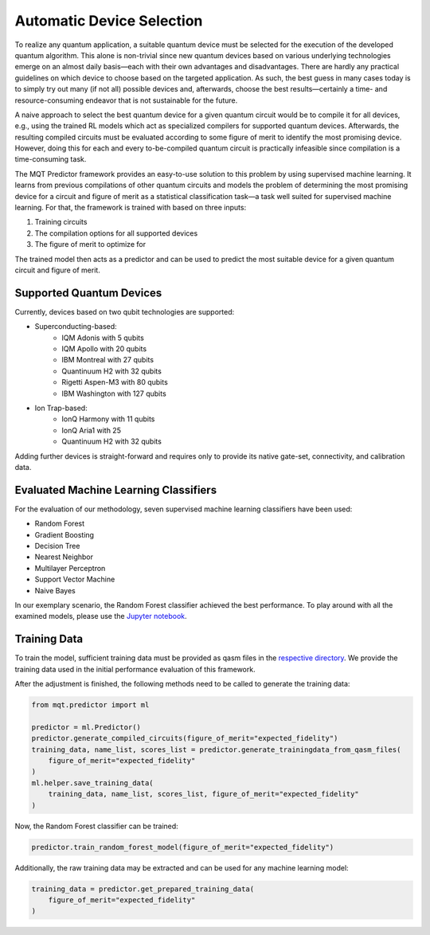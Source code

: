 Automatic Device Selection
==========================

To realize any quantum application, a suitable quantum device must be selected for the execution of the developed quantum algorithm.
This alone is non-trivial since new quantum devices based on various underlying technologies emerge on an almost daily basis—each with their own advantages and disadvantages.
There are hardly any practical guidelines on which device to choose based on the targeted application.
As such, the best guess in many cases today is to simply try out many (if not all) possible devices and, afterwards, choose the best results—certainly a time- and resource-consuming endeavor that is not sustainable for the future.

A naive approach to select the best quantum device for a given quantum circuit would be to compile it for all devices, e.g., using the trained RL models which act as specialized compilers for supported quantum devices.
Afterwards, the resulting compiled circuits must be evaluated according to some figure of merit to identify the most promising device.
However, doing this for each and every to-be-compiled quantum circuit is practically infeasible since compilation is a time-consuming task.

The MQT Predictor framework provides an easy-to-use solution to this problem by using supervised machine learning.
It learns from previous compilations of other quantum circuits and models the problem of determining the most promising device for a circuit and figure of merit as a statistical classification task—a task well suited for supervised machine learning.
For that, the framework is trained with based on three inputs:

1. Training circuits
2. The compilation options for all supported devices
3. The figure of merit to optimize for

.. image:: /_static/ml.png
   :width: 100%
   :alt: Illustration of the ML model
   :align: center

The trained model then acts as a predictor and can be used to predict the most suitable device for a given quantum circuit and figure of merit.

.. _supported-quantum-devices:

Supported Quantum Devices
-------------------------
Currently, devices based on two qubit technologies are supported:

- Superconducting-based:
    - IQM Adonis with 5 qubits
    - IQM Apollo with 20 qubits
    - IBM Montreal with 27 qubits
    - Quantinuum H2 with 32 qubits
    - Rigetti Aspen-M3 with 80 qubits
    - IBM Washington with 127 qubits
- Ion Trap-based:
    - IonQ Harmony with 11 qubits
    - IonQ Aria1 with 25
    - Quantinuum H2 with 32 qubits


Adding further devices is straight-forward and requires only to provide its native gate-set, connectivity, and calibration data.

Evaluated Machine Learning Classifiers
--------------------------------------

For the evaluation of our methodology, seven supervised machine learning classifiers have been used:

- Random Forest
- Gradient Boosting
- Decision Tree
- Nearest Neighbor
- Multilayer Perceptron
- Support Vector Machine
- Naive Bayes

In our exemplary scenario, the Random Forest classifier achieved the best performance.
To play around with all the examined models, please use the `Jupyter notebook <https://github.com/cda-tum/mqt-predictor/blob/main/evaluations/supervised_ml_models/evaluation.ipynb>`_.

Training Data
-------------

To train the model, sufficient training data must be provided as qasm files in the `respective directory <https://github.com/cda-tum/mqt-predictor/tree/main/src/mqt/predictor/ml/training_data/training_circuits>`_.
We provide the training data used in the initial performance evaluation of this framework.

After the adjustment is finished, the following methods need to be called to generate the training data:

.. code-block:: python

    from mqt.predictor import ml

    predictor = ml.Predictor()
    predictor.generate_compiled_circuits(figure_of_merit="expected_fidelity")
    training_data, name_list, scores_list = predictor.generate_trainingdata_from_qasm_files(
        figure_of_merit="expected_fidelity"
    )
    ml.helper.save_training_data(
        training_data, name_list, scores_list, figure_of_merit="expected_fidelity"
    )

Now, the Random Forest classifier can be trained:

.. code-block:: python

    predictor.train_random_forest_model(figure_of_merit="expected_fidelity")


Additionally, the raw training data may be extracted and can be used for any machine learning model:

.. code-block:: python

    training_data = predictor.get_prepared_training_data(
        figure_of_merit="expected_fidelity"
    )
